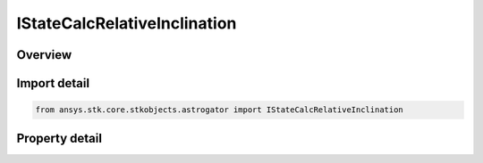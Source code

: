 IStateCalcRelativeInclination
=============================

.. py:class:: ansys.stk.core.stkobjects.astrogator.IStateCalcRelativeInclination

   object
   
   Properties for a Relative Inclination Angle calculation object.

.. py:currentmodule:: IStateCalcRelativeInclination

Overview
--------

.. tab-set::

    .. tab-item:: Properties
        
        .. list-table::
            :header-rows: 0
            :widths: auto

            * - :py:attr:`~ansys.stk.core.stkobjects.astrogator.IStateCalcRelativeInclination.central_body_name`
            * - :py:attr:`~ansys.stk.core.stkobjects.astrogator.IStateCalcRelativeInclination.satellite_orbit_normal_type`
            * - :py:attr:`~ansys.stk.core.stkobjects.astrogator.IStateCalcRelativeInclination.reference_satellite_orbit_normal_type`
            * - :py:attr:`~ansys.stk.core.stkobjects.astrogator.IStateCalcRelativeInclination.reference_selection`
            * - :py:attr:`~ansys.stk.core.stkobjects.astrogator.IStateCalcRelativeInclination.reference`


Import detail
-------------

.. code-block:: python

    from ansys.stk.core.stkobjects.astrogator import IStateCalcRelativeInclination


Property detail
---------------

.. py:property:: central_body_name
    :canonical: ansys.stk.core.stkobjects.astrogator.IStateCalcRelativeInclination.central_body_name
    :type: str

    Gets or sets the central body of the component.

.. py:property:: satellite_orbit_normal_type
    :canonical: ansys.stk.core.stkobjects.astrogator.IStateCalcRelativeInclination.satellite_orbit_normal_type
    :type: CALC_OBJECT_ELEM

    Choice of osculating or mean elements for describing the orbit plane.

.. py:property:: reference_satellite_orbit_normal_type
    :canonical: ansys.stk.core.stkobjects.astrogator.IStateCalcRelativeInclination.reference_satellite_orbit_normal_type
    :type: CALC_OBJECT_ELEM

    Choice of osculating or mean elements for describing the orbit plane.

.. py:property:: reference_selection
    :canonical: ansys.stk.core.stkobjects.astrogator.IStateCalcRelativeInclination.reference_selection
    :type: CALC_OBJECT_REFERENCE

    Gets or sets the reference object selection.

.. py:property:: reference
    :canonical: ansys.stk.core.stkobjects.astrogator.IStateCalcRelativeInclination.reference
    :type: ILinkToObject

    Get the reference object.


